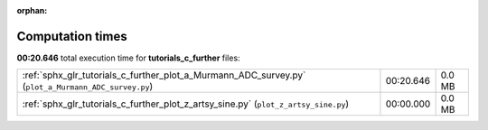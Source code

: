 
:orphan:

.. _sphx_glr_tutorials_c_further_sg_execution_times:

Computation times
=================
**00:20.646** total execution time for **tutorials_c_further** files:

+-----------------------------------------------------------------------------------------------------+-----------+--------+
| :ref:`sphx_glr_tutorials_c_further_plot_a_Murmann_ADC_survey.py` (``plot_a_Murmann_ADC_survey.py``) | 00:20.646 | 0.0 MB |
+-----------------------------------------------------------------------------------------------------+-----------+--------+
| :ref:`sphx_glr_tutorials_c_further_plot_z_artsy_sine.py` (``plot_z_artsy_sine.py``)                 | 00:00.000 | 0.0 MB |
+-----------------------------------------------------------------------------------------------------+-----------+--------+

